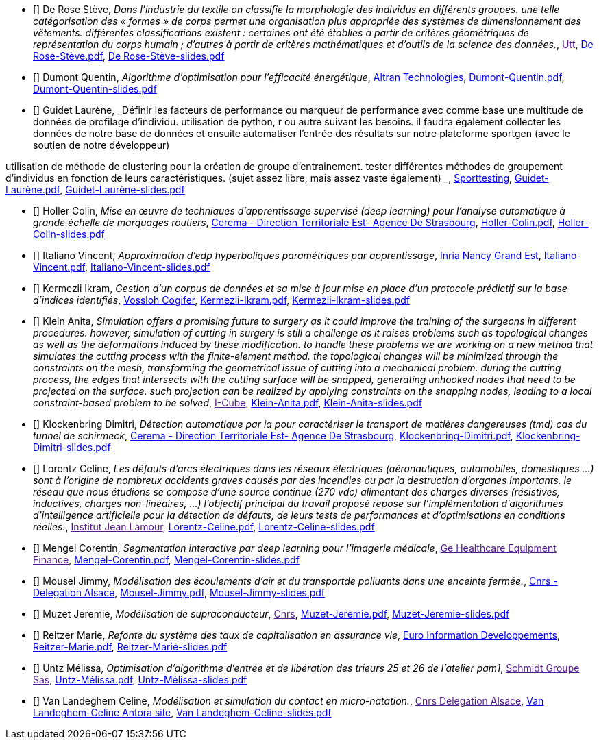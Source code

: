 
 - [[[DeRose]]] De Rose Stève, _Dans l'industrie du textile on classifie la morphologie des individus en différents groupes. une telle
catégorisation des « formes » de corps permet une organisation plus appropriée des systèmes de
dimensionnement des vêtements. différentes classifications existent : certaines ont été établies à
partir de critères géométriques de représentation du corps humain ; d'autres à partir de critères
mathématiques et d'outils de la science des données._, link:[Utt], link:{attachmentsdir}/++De Rose-Stève.pdf++[De Rose-Stève.pdf],  link:{attachmentsdir}/++De Rose-Stève-slides.pdf++[De Rose-Stève-slides.pdf] 

 - [[[Dumont]]] Dumont Quentin, _Algorithme d'optimisation pour l'efficacité énergétique_, link:http://www.altran.fr[Altran Technologies], link:{attachmentsdir}/++Dumont-Quentin.pdf++[Dumont-Quentin.pdf],  link:{attachmentsdir}/++Dumont-Quentin-slides.pdf++[Dumont-Quentin-slides.pdf] 

 - [[[Guidet]]] Guidet Laurène, _Définir les facteurs de performance ou marqueur de performance avec comme base une multitude de données de profilage d'individu. utilisation de python, r ou autre suivant les besoins. il faudra également collecter les données de notre base de données et ensuite automatiser l'entrée des résultats sur notre plateforme sportgen (avec le soutien de notre développeur)

utilisation de méthode de clustering pour la création de groupe d'entrainement. tester différentes méthodes de groupement d'individus en fonction de leurs caractéristiques. (sujet assez libre, mais assez vaste également)
_, link:https://www.sporttesting.fr/[Sporttesting], link:{attachmentsdir}/++Guidet-Laurène.pdf++[Guidet-Laurène.pdf],  link:{attachmentsdir}/++Guidet-Laurène-slides.pdf++[Guidet-Laurène-slides.pdf] 

 - [[[Holler]]] Holler Colin, _Mise en œuvre de techniques d'apprentissage supervisé (deep learning) pour
l'analyse automatique à grande échelle de marquages routiers_, link:http://www.cerema.fr/[Cerema - Direction Territoriale Est- Agence De Strasbourg], link:{attachmentsdir}/++Holler-Colin.pdf++[Holler-Colin.pdf],  link:{attachmentsdir}/++Holler-Colin-slides.pdf++[Holler-Colin-slides.pdf] 

 - [[[Italiano]]] Italiano Vincent, _Approximation d'edp hyperboliques paramétriques par apprentissage_, link:https://www.inria.fr/fr/centre-inria-nancy-grand-est[Inria Nancy Grand Est], link:{attachmentsdir}/++Italiano-Vincent.pdf++[Italiano-Vincent.pdf],  link:{attachmentsdir}/++Italiano-Vincent-slides.pdf++[Italiano-Vincent-slides.pdf] 

 - [[[Kermezli]]] Kermezli Ikram, _Gestion d'un corpus de données et sa mise à jour mise en place d'un protocole prédictif sur la base d'indices identifiés_, link:www.vossloh-cogifer.com[Vossloh Cogifer], link:{attachmentsdir}/++Kermezli-Ikram.pdf++[Kermezli-Ikram.pdf],  link:{attachmentsdir}/++Kermezli-Ikram-slides.pdf++[Kermezli-Ikram-slides.pdf] 

 - [[[Klein]]] Klein Anita, _Simulation offers a promising future to surgery as it could improve the training of the surgeons in
different procedures. however, simulation of cutting in surgery is still a challenge as it raises problems
such as topological changes as well as the deformations induced by these modification. to handle these problems we are working on a new method that simulates the cutting process with the finite-element method. the topological changes will be minimized through the constraints on the mesh, transforming the geometrical issue of cutting into a mechanical problem. during the cutting process, the edges that intersects with the cutting surface will be snapped, generating unhooked nodes that need to be projected on the surface. such projection can be realized by applying constraints on the snapping nodes, leading to a local constraint-based problem to be solved_, link:[I-Cube], link:{attachmentsdir}/++Klein-Anita.pdf++[Klein-Anita.pdf],  link:{attachmentsdir}/++Klein-Anita-slides.pdf++[Klein-Anita-slides.pdf] 

 - [[[Klockenbring]]] Klockenbring Dimitri, _Détection automatique par ia pour caractériser le transport de matières dangereuses (tmd) cas du tunnel de schirmeck_, link:http://www.cerema.fr/[Cerema - Direction Territoriale Est- Agence De Strasbourg], link:{attachmentsdir}/++Klockenbring-Dimitri.pdf++[Klockenbring-Dimitri.pdf],  link:{attachmentsdir}/++Klockenbring-Dimitri-slides.pdf++[Klockenbring-Dimitri-slides.pdf] 

 - [[[Lorentz]]] Lorentz Celine, _Les défauts d'arcs électriques dans les réseaux électriques (aéronautiques, automobiles, domestiques …) sont à l'origine de nombreux accidents graves causés par des incendies ou par la destruction d'organes importants. le réseau que nous étudions se compose d'une source continue (270 vdc) alimentant des charges diverses (résistives, inductives, charges non-linéaires, …)
l'objectif principal du travail proposé repose sur l'implémentation d'algorithmes d'intelligence artificielle pour la détection de défauts, de leurs tests de performances et d'optimisations en conditions réelles._, link:[Institut Jean Lamour], link:{attachmentsdir}/++Lorentz-Celine.pdf++[Lorentz-Celine.pdf],  link:{attachmentsdir}/++Lorentz-Celine-slides.pdf++[Lorentz-Celine-slides.pdf] 

 - [[[Mengel]]] Mengel Corentin, _Segmentation interactive par deep learning pour l'imagerie médicale_, link:[Ge Healthcare Equipment Finance], link:{attachmentsdir}/++Mengel-Corentin.pdf++[Mengel-Corentin.pdf],  link:{attachmentsdir}/++Mengel-Corentin-slides.pdf++[Mengel-Corentin-slides.pdf] 

 - [[[Mousel]]] Mousel Jimmy, _Modélisation des écoulements d'air et du transportde polluants dans une enceinte fermée._, link:http://www.alsace.cnrs.fr[Cnrs - Delegation Alsace], link:{attachmentsdir}/++Mousel-Jimmy.pdf++[Mousel-Jimmy.pdf],  link:{attachmentsdir}/++Mousel-Jimmy-slides.pdf++[Mousel-Jimmy-slides.pdf] 

 - [[[Muzet]]] Muzet Jeremie, _Modélisation de supraconducteur_, link:[Cnrs], link:{attachmentsdir}/++Muzet-Jeremie.pdf++[Muzet-Jeremie.pdf],  link:{attachmentsdir}/++Muzet-Jeremie-slides.pdf++[Muzet-Jeremie-slides.pdf] 

 - [[[Reitzer]]] Reitzer Marie, _Refonte du système des taux de capitalisation en assurance vie_, link:https://www.e-i.com/fr/index.html[Euro Information Developpements], link:{attachmentsdir}/++Reitzer-Marie.pdf++[Reitzer-Marie.pdf],  link:{attachmentsdir}/++Reitzer-Marie-slides.pdf++[Reitzer-Marie-slides.pdf] 

 - [[[Untz]]] Untz Mélissa, _Optimisation d'algorithme d'entrée et de libération des trieurs 25 et 26 de l'atelier pam1_, link:[Schmidt Groupe Sas], link:{attachmentsdir}/++Untz-Mélissa.pdf++[Untz-Mélissa.pdf],  link:{attachmentsdir}/++Untz-Mélissa-slides.pdf++[Untz-Mélissa-slides.pdf] 

 - [[[VanLandeghem]]] Van Landeghem Celine, _Modélisation et simulation du contact en micro-natation._, link:[Cnrs Delegation Alsace], link:https://feelpp.github.io/swimmer/swimmer/latest/StageCeline/Introduction.html[Van Landeghem-Celine Antora site],  link:{attachmentsdir}/++Van Landeghem-Celine-slides.pdf++[Van Landeghem-Celine-slides.pdf] 
